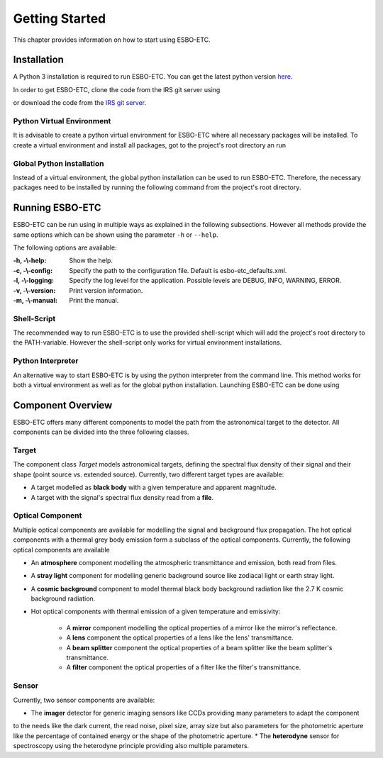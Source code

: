 ***************
Getting Started
***************
This chapter provides information on how to start using ESBO-ETC.

============
Installation
============
A Python 3 installation is required to run ESBO-ETC. You can get the latest python version
`here <https://www.python.org/downloads/>`_.

In order to get ESBO-ETC, clone the code from the IRS git server using

.. code-block:: bash
    :linenos:

    git clone https://egit.irs.uni-stuttgart.de/esbo_ds/ESBO-ETC.git

or download the code from the `IRS git server <https://egit.irs.uni-stuttgart.de/esbo_ds/ESBO-ETC>`_.

Python Virtual Environment
--------------------------

It is advisable to create a python virtual environment for ESBO-ETC where all necessary packages will be installed.
To create a virtual environment and install all packages, got to the project's root directory an run

.. code-block:: bash
    :linenos:

    python3 -m venv venv
    source venv/bin/activate
    python venv/bin/pip install -r requirements.txt

Global Python installation
--------------------------
Instead of a virtual environment, the global python installation can be used to run ESBO-ETC. Therefore, the necessary
packages need to be installed by running the following command from the project's root directory.

.. code-block:: bash
    :linenos:

    pip install -r requirements.txt

================
Running ESBO-ETC
================
ESBO-ETC can be run using in multiple ways as explained in the following subsections. However all methods provide the
same options which can be shown using the parameter ``-h`` or ``--help``.

The following options are available:

:-h, -\\-help: Show the help.
:-c, -\\-config: Specify the path to the configuration file. Default is esbo-etc_defaults.xml.
:-l, -\\-logging: Specify the log level for the application. Possible levels are DEBUG, INFO, WARNING, ERROR.
:-v, -\\-version: Print version information.
:-m, -\\-manual: Print the manual.


Shell-Script
------------
The recommended way to run ESBO-ETC is to use the provided shell-script which will add the project's root directory to
the PATH-variable. However the shell-script only works for virtual environment installations.

.. code-block:: bash
    :linenos:

    ./run_esbo-etc [-h] [-c config.xml] [-l LOGGING] [-v] [-m]

Python Interpreter
------------------
An alternative way to start ESBO-ETC is by using the python interpreter from the command line. This method works for
both a virtual environment as well as for the global python installation. Launching ESBO-ETC can be done using

.. code-block:: bash
    :linenos:

    python3 esbo_etc/esbo-etc.py [-h] [-c config.xml] [-l LOGGING] [-v] [-m]

==================
Component Overview
==================
ESBO-ETC offers many different components to model the path from the astronomical target to the detector. All components
can be divided into the three following classes.

Target
------
The component class *Target* models astronomical targets, defining the spectral flux density of their signal and their
shape (point source vs. extended source). Currently, two different target types are available:

* A target modelled as **black body** with a given temperature and apparent magnitude.
* A target with the signal's spectral flux density read from a **file**.

Optical Component
-----------------
Multiple optical components are available for modelling the signal and background flux propagation. The hot optical
components with a thermal grey body emission form a subclass of the optical components. Currently, the following optical
components are available

* An **atmosphere** component modelling the atmospheric transmittance and emission, both read from files.
* A **stray light** component for modelling generic background source like zodiacal light or earth stray light.
* A **cosmic background** component to model thermal black body background radiation like the 2.7 K cosmic background radiation.
* Hot optical components with thermal emission of a given temperature and emissivity:

    * A **mirror** component modelling the optical properties of a mirror like the mirror's reflectance.
    * A **lens** component the optical properties of a lens like the lens' transmittance.
    * A **beam splitter** component the optical properties of a beam splitter like the beam splitter's transmittance.
    * A **filter** component the optical properties of a filter like the filter's transmittance.

Sensor
------
Currently, two sensor components are available:

* The **imager** detector for generic imaging sensors like CCDs providing many parameters to adapt the component
to the needs like the dark current, the read noise, pixel size, array size but also parameters for the photometric
aperture like the percentage of contained energy or the shape of the photometric aperture.
* The **heterodyne** sensor for spectroscopy using the heterodyne principle providing also multiple parameters.
